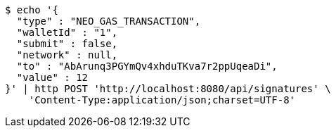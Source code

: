 [source,bash]
----
$ echo '{
  "type" : "NEO_GAS_TRANSACTION",
  "walletId" : "1",
  "submit" : false,
  "network" : null,
  "to" : "AbArunq3PGYmQv4xhduTKva7r2ppUqeaDi",
  "value" : 12
}' | http POST 'http://localhost:8080/api/signatures' \
    'Content-Type:application/json;charset=UTF-8'
----
